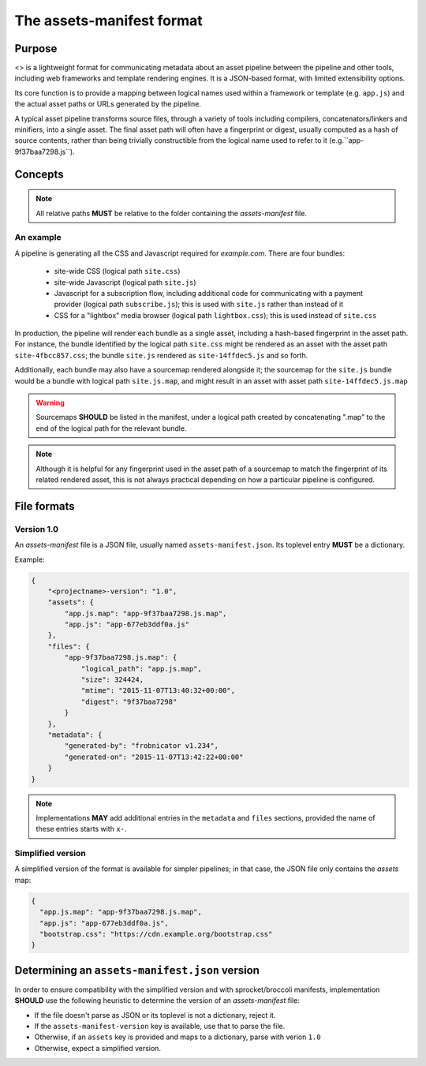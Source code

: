 The assets-manifest format
==========================

Purpose
-------

<> is a lightweight format for communicating metadata about an asset pipeline between the pipeline and other tools, including web frameworks and template rendering engines. It is a JSON-based format, with limited extensibility options.

Its core function is to provide a mapping between logical names used
within a framework or template (e.g. ``app.js``)
and the actual asset paths or URLs generated by the pipeline.

A typical asset pipeline transforms source files, through a variety of
tools including compilers, concatenators/linkers and minifiers, into a
single asset. The final asset path will often have a fingerprint or
digest, usually computed as a hash of source contents, rather than
being trivially constructible from the logical name used to refer to
it (e.g.``app-9f37baa7298.js``).




Concepts
--------

.. describe:: bundle

   A grouping of functionality in the pipeline, such as all the scripts
   required for processing a particular form, or the CSS used to lay out
   a site's "chrome".

.. describe:: logical path

   The virtual name describing one of the *bundles* supported by the
   pipeline (e.g. ``app/main.css``, ``vendor.js``). This is the shared
   key used to match a web framework or template's requirement with
   the relevant *asset* or assets generated by the pipeline.

.. describe:: asset

   A single file output by the pipeline as part of a *bundle*.

.. describe:: asset path

   The physical location of a specific *asset*; this can be:

    - A relative filesystem path (e.g ``app/main-677eb3ddf0a.js``)
    - An URL (``https://cdn.example.org/jquery/jquery-1.14.5.js``)
    - A protocol-independent URL (``//cdn.example.org/jqueryr/jquery-1.14.5.js``)


.. note:: All relative paths **MUST** be relative to the folder containing the *assets-manifest* file.


An example
""""""""""

A pipeline is generating all the CSS and Javascript required for *example.com*. There are four bundles:

 * site-wide CSS (logical path ``site.css``)
 * site-wide Javascript (logical path ``site.js``)
 * Javascript for a subscription flow, including additional code for communicating with a payment provider (logical path ``subscribe.js``); this is used with ``site.js`` rather than instead of it
 * CSS for a "lightbox" media browser (logical path ``lightbox.css``); this is used instead of ``site.css``

In production, the pipeline will render each bundle as a single asset, including a hash-based fingerprint in the asset path. For instance, the bundle identified by the logical path ``site.css`` might be rendered as an asset with the asset path ``site-4fbcc857.css``; the bundle ``site.js`` rendered as ``site-14ffdec5.js`` and so forth.

Additionally, each bundle may also have a sourcemap rendered alongside it; the sourcemap for the ``site.js`` bundle would be a bundle with logical path ``site.js.map``, and might result in an asset with asset path ``site-14ffdec5.js.map``

.. warning::

   Sourcemaps **SHOULD** be listed in the manifest, under a logical
   path created by concatenating ".map" to the end of the logical path
   for the relevant bundle.

.. note::

   Although it is helpful for any fingerprint used in the asset path
   of a sourcemap to match the fingerprint of its related rendered
   asset, this is not always practical depending on how a particular
   pipeline is configured.


File formats
------------

Version 1.0
"""""""""""

An *assets-manifest* file is a JSON file, usually named ``assets-manifest.json``.
Its toplevel entry **MUST** be a dictionary.

Example:

.. code-block:: json

    {
        "<projectname>-version": "1.0",
        "assets": {
            "app.js.map": "app-9f37baa7298.js.map",
            "app.js": "app-677eb3ddf0a.js"
        },
        "files": {
            "app-9f37baa7298.js.map": {
                "logical_path": "app.js.map",
                "size": 324424,
                "mtime": "2015-11-07T13:40:32+00:00",
                "digest": "9f37baa7298"
            }
        },
        "metadata": {
            "generated-by": "frobnicator v1.234",
            "generated-on": "2015-11-07T13:42:22+00:00"
        }
    }


.. data:: assets-manifest-version

               **REQUIRED**, the version of this specification used by the file


.. data:: assets

               **REQUIRED**, this maps an asset's logical path to the actual asset path.

.. data:: files

    **OPTIONAL**, provides additional metadata about an asset file
    (i.e the value of an entry of the :attr:`assets` map).

    This dictionary maps an asset path to related metadata;
    pipelines **MAY** provide the following entries:

    .. attribute:: logical_path

        *string*, the name of the logical path to which this file relates

    .. attribute:: size

        *integer*, the size (in bytes) of the asset file

    .. attribute:: mtime

        *ISO8601 datetime*, when the asset file was last modified

    .. attribute:: digest

        *hex string*, the hexadecimal-encoded digest of the file

    .. attribute:: sources

        *list of paths*, the relative path to the files used to build this asset

    .. attribute:: sourcemap_path

        *path*, the relative path to the sourcemap for this file.

.. data:: metadata

    **OPTIONAL**, additional metadata about the pipeline processing.

    Valid fields are:

    .. attribute:: generated-by

        *text*, a free description of the software that generated this assets-manifest

    .. attribute:: generated-on

        *ISO8601 datetime*, when the assets-manifest file was generated

.. note:: Implementations **MAY** add additional entries in the ``metadata`` and ``files`` sections, 
          provided the name of these entries starts with ``x-``.



Simplified version
""""""""""""""""""

A simplified version of the format is available for simpler pipelines;
in that case, the JSON file only contains the *assets* map:

.. code-block:: json

    {
      "app.js.map": "app-9f37baa7298.js.map",
      "app.js": "app-677eb3ddf0a.js",
      "bootstrap.css": "https://cdn.example.org/bootstrap.css"
    }


Determining an ``assets-manifest.json`` version
-----------------------------------------------

In order to ensure compatibility with the simplified version and with sprocket/broccoli manifests,
implementation **SHOULD** use the following heuristic to determine the version of an *assets-manifest* file:

- If the file doesn't parse as JSON or its toplevel is not a dictionary, reject it.
- If the ``assets-manifest-version`` key is available, use that to parse the file.
- Otherwise, if an ``assets`` key is provided and maps to a dictionary, parse with verion ``1.0``
- Otherwise, expect a simplified version.
